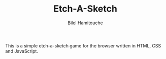 #+TITLE: Etch-A-Sketch
#+AUTHOR: Bilel Hamitouche

This is a simple etch-a-sketch game for the browser written in HTML, CSS and JavaScript. 
